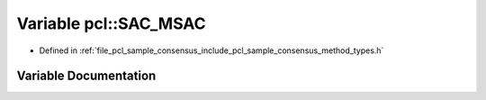 .. _exhale_variable_namespacepcl_1ad7950ecc16029529b9325cb054ab7fd6:

Variable pcl::SAC_MSAC
======================

- Defined in :ref:`file_pcl_sample_consensus_include_pcl_sample_consensus_method_types.h`


Variable Documentation
----------------------


.. doxygenvariable:: pcl::SAC_MSAC
